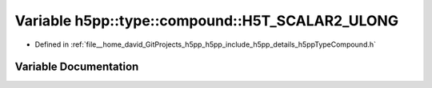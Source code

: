 .. _exhale_variable_namespaceh5pp_1_1type_1_1compound_1a9c766aa225eb8c4d7543aa5f7408c086:

Variable h5pp::type::compound::H5T_SCALAR2_ULONG
================================================

- Defined in :ref:`file__home_david_GitProjects_h5pp_h5pp_include_h5pp_details_h5ppTypeCompound.h`


Variable Documentation
----------------------


.. doxygenvariable:: h5pp::type::compound::H5T_SCALAR2_ULONG

